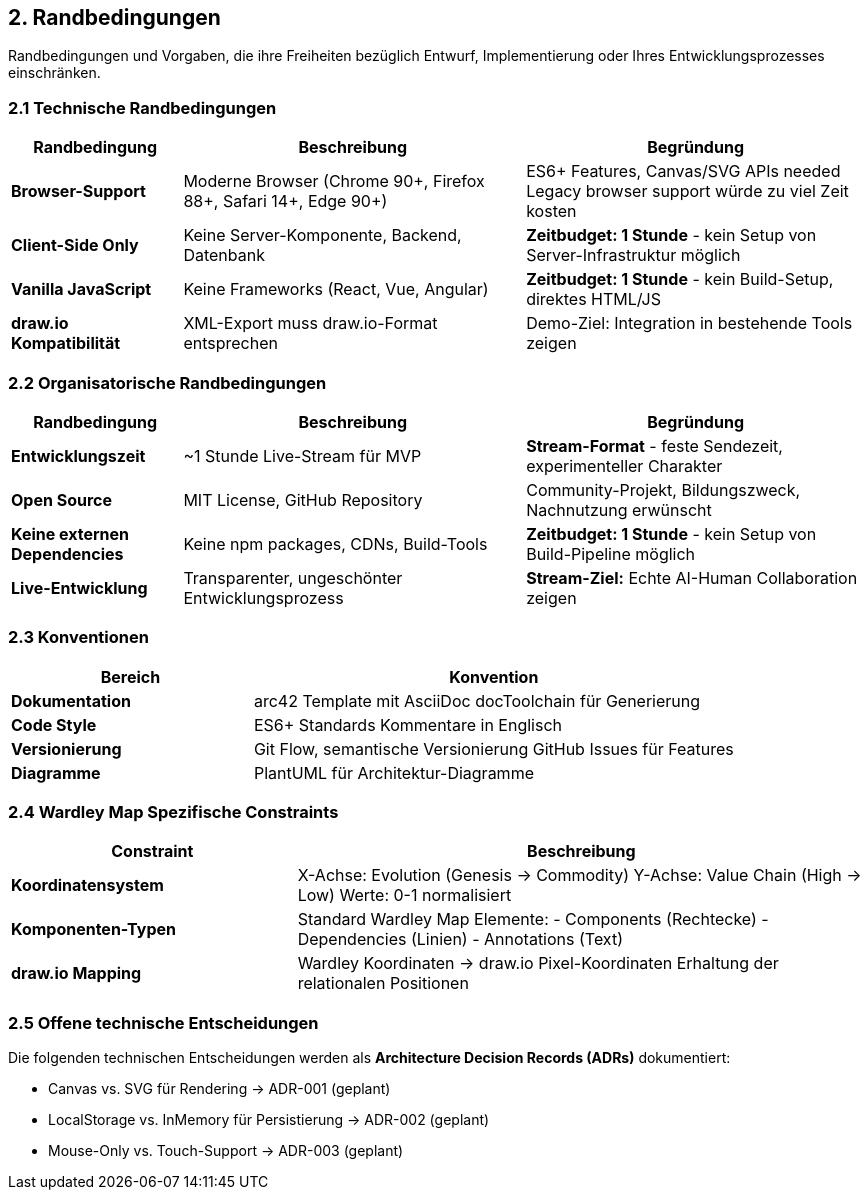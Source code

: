 == 2. Randbedingungen

[role="arc42help"]
****
Randbedingungen und Vorgaben, die ihre Freiheiten bezüglich Entwurf, Implementierung oder Ihres Entwicklungsprozesses einschränken.
****

=== 2.1 Technische Randbedingungen

[cols="1,2,2" options="header"]
|===
| Randbedingung | Beschreibung | Begründung

| **Browser-Support** 
| Moderne Browser (Chrome 90+, Firefox 88+, Safari 14+, Edge 90+)
| ES6+ Features, Canvas/SVG APIs needed
Legacy browser support würde zu viel Zeit kosten

| **Client-Side Only** 
| Keine Server-Komponente, Backend, Datenbank
| **Zeitbudget: 1 Stunde** - kein Setup von Server-Infrastruktur möglich

| **Vanilla JavaScript** 
| Keine Frameworks (React, Vue, Angular)
| **Zeitbudget: 1 Stunde** - kein Build-Setup, direktes HTML/JS

| **draw.io Kompatibilität** 
| XML-Export muss draw.io-Format entsprechen
| Demo-Ziel: Integration in bestehende Tools zeigen
|===

=== 2.2 Organisatorische Randbedingungen

[cols="1,2,2" options="header"]
|===
| Randbedingung | Beschreibung | Begründung

| **Entwicklungszeit** 
| ~1 Stunde Live-Stream für MVP
| **Stream-Format** - feste Sendezeit, experimenteller Charakter

| **Open Source** 
| MIT License, GitHub Repository
| Community-Projekt, Bildungszweck, Nachnutzung erwünscht

| **Keine externen Dependencies** 
| Keine npm packages, CDNs, Build-Tools
| **Zeitbudget: 1 Stunde** - kein Setup von Build-Pipeline möglich

| **Live-Entwicklung** 
| Transparenter, ungeschönter Entwicklungsprozess
| **Stream-Ziel:** Echte AI-Human Collaboration zeigen
|===

=== 2.3 Konventionen

[cols="1,2" options="header"]
|===
| Bereich | Konvention

| **Dokumentation** 
| arc42 Template mit AsciiDoc
docToolchain für Generierung

| **Code Style** 
| ES6+ Standards
Kommentare in Englisch

| **Versionierung** 
| Git Flow, semantische Versionierung
GitHub Issues für Features

| **Diagramme** 
| PlantUML für Architektur-Diagramme
|===

=== 2.4 Wardley Map Spezifische Constraints

[cols="1,2" options="header"]
|===
| Constraint | Beschreibung

| **Koordinatensystem** 
| X-Achse: Evolution (Genesis → Commodity)
Y-Achse: Value Chain (High → Low)
Werte: 0-1 normalisiert

| **Komponenten-Typen** 
| Standard Wardley Map Elemente:
- Components (Rechtecke)
- Dependencies (Linien)
- Annotations (Text)

| **draw.io Mapping** 
| Wardley Koordinaten → draw.io Pixel-Koordinaten
Erhaltung der relationalen Positionen
|===

=== 2.5 Offene technische Entscheidungen

Die folgenden technischen Entscheidungen werden als **Architecture Decision Records (ADRs)** dokumentiert:

* Canvas vs. SVG für Rendering → ADR-001 (geplant)
* LocalStorage vs. InMemory für Persistierung → ADR-002 (geplant)  
* Mouse-Only vs. Touch-Support → ADR-003 (geplant)
